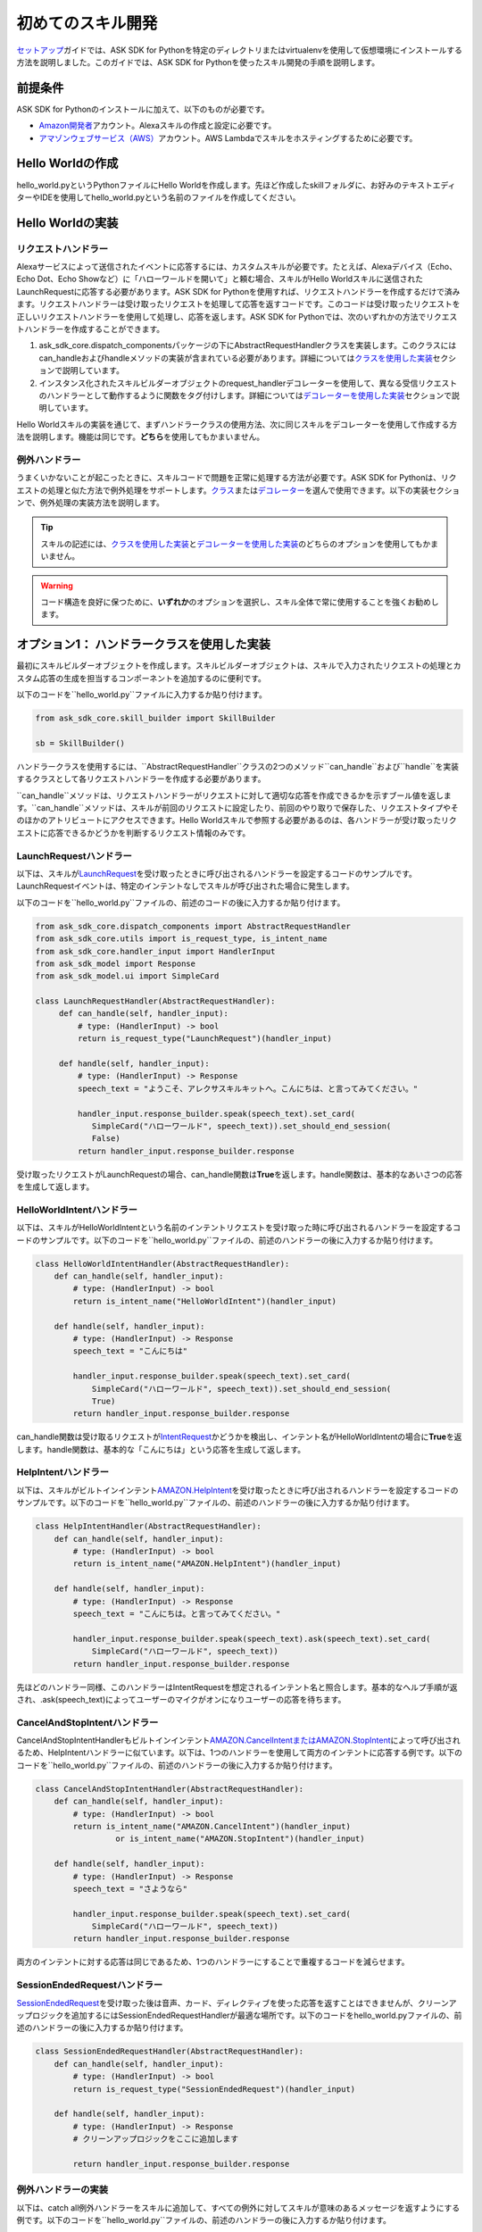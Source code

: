============
初めてのスキル開発
============

`セットアップ <GETTING_STARTED.html>`__\ ガイドでは、ASK
SDK for
Pythonを特定のディレクトリまたはvirtualenvを使用して仮想環境にインストールする方法を説明しました。このガイドでは、ASK
SDK for Pythonを使ったスキル開発の手順を説明します。

前提条件
--------

ASK SDK for Pythonのインストールに加えて、以下のものが必要です。

-  `Amazon開発者 <https://developer.amazon.com/>`__\ アカウント。Alexaスキルの作成と設定に必要です。
-  `アマゾンウェブサービス（AWS） <https://aws.amazon.com/>`__\ アカウント。AWS
   Lambdaでスキルをホスティングするために必要です。

Hello Worldの作成
----------------

hello_world.pyというPythonファイルにHello
Worldを作成します。先ほど作成したskillフォルダに、お好みのテキストエディターやIDEを使用してhello_world.pyという名前のファイルを作成してください。

Hello Worldの実装
----------------

リクエストハンドラー
~~~~~~~~~~

Alexaサービスによって送信されたイベントに応答するには、カスタムスキルが必要です。たとえば、Alexaデバイス（Echo、Echo
Dot、Echo
Showなど）に「ハローワールドを開いて」と頼む場合、スキルがHello
Worldスキルに送信されたLaunchRequestに応答する必要があります。ASK SDK
for
Pythonを使用すれば、リクエストハンドラーを作成するだけで済みます。リクエストハンドラーは受け取ったリクエストを処理して応答を返すコードです。このコードは受け取ったリクエストを正しいリクエストハンドラーを使用して処理し、応答を返します。ASK
SDK for
Pythonでは、次のいずれかの方法でリクエストハンドラーを作成することができます。

1. ask_sdk_core.dispatch_componentsパッケージの下にAbstractRequestHandlerクラスを実装します。このクラスにはcan_handleおよびhandleメソッドの実装が含まれている必要があります。詳細については\ `クラスを使用した実装 <#option-1-implementation-using-classes>`__\ セクションで説明しています。
2. インスタンス化されたスキルビルダーオブジェクトのrequest_handlerデコレーターを使用して、異なる受信リクエストのハンドラーとして動作するように関数をタグ付けします。詳細については\ `デコレーターを使用した実装 <#option-2-implementation-using-decorators>`__\ セクションで説明しています。

Hello
Worldスキルの実装を通じて、まずハンドラークラスの使用方法、次に同じスキルをデコレーターを使用して作成する方法を説明します。機能は同じです。\ **どちら**\ を使用してもかまいません。

例外ハンドラー
~~~~~~~~~

うまくいかないことが起こったときに、スキルコードで問題を正常に処理する方法が必要です。ASK
SDK for
Pythonは、リクエストの処理と似た方法で例外処理をサポートします。\ `クラス <#id6>`__\ または\ `デコレーター <#id14>`__\ を選んで使用できます。以下の実装セクションで、例外処理の実装方法を説明します。

.. tip::

    スキルの記述には、\ `クラスを使用した実装 <#id6>`__\ と\ `デコレーターを使用した実装 <#id14>`__\ のどちらのオプションを使用してもかまいません。

.. warning::

    コード構造を良好に保つために、\ **いずれか**\ のオプションを選択し、スキル全体で常に使用することを強くお勧めします。

オプション1： ハンドラークラスを使用した実装
---------------------------

最初にスキルビルダーオブジェクトを作成します。スキルビルダーオブジェクトは、スキルで入力されたリクエストの処理とカスタム応答の生成を担当するコンポーネントを追加するのに便利です。

以下のコードを``hello_world.py``ファイルに入力するか貼り付けます。

.. code-block:: python

    from ask_sdk_core.skill_builder import SkillBuilder

    sb = SkillBuilder()

ハンドラークラスを使用するには、``AbstractRequestHandler``クラスの2つのメソッド``can_handle``および``handle``を実装するクラスとして各リクエストハンドラーを作成する必要があります。

``can_handle``メソッドは、リクエストハンドラーがリクエストに対して適切な応答を作成できるかを示すブール値を返します。``can_handle``メソッドは、スキルが前回のリクエストに設定したり、前回のやり取りで保存した、リクエストタイプやそのほかのアトリビュートにアクセスできます。Hello
Worldスキルで参照する必要があるのは、各ハンドラーが受け取ったリクエストに応答できるかどうかを判断するリクエスト情報のみです。

LaunchRequestハンドラー
~~~~~~~~~~~~~~~~~~

以下は、スキルが\ `LaunchRequest <https://developer.amazon.com/docs/custom-skills/request-types-reference.html#launchrequest>`__\ を受け取ったときに呼び出されるハンドラーを設定するコードのサンプルです。LaunchRequestイベントは、特定のインテントなしでスキルが呼び出された場合に発生します。

以下のコードを``hello_world.py``ファイルの、前述のコードの後に入力するか貼り付けます。

.. code-block:: python

    from ask_sdk_core.dispatch_components import AbstractRequestHandler
    from ask_sdk_core.utils import is_request_type, is_intent_name
    from ask_sdk_core.handler_input import HandlerInput
    from ask_sdk_model import Response
    from ask_sdk_model.ui import SimpleCard

    class LaunchRequestHandler(AbstractRequestHandler):
         def can_handle(self, handler_input):
             # type: (HandlerInput) -> bool
             return is_request_type("LaunchRequest")(handler_input)

         def handle(self, handler_input):
             # type: (HandlerInput) -> Response
             speech_text = "ようこそ、アレクサスキルキットへ。こんにちは、と言ってみてください。"

             handler_input.response_builder.speak(speech_text).set_card(
                SimpleCard("ハローワールド", speech_text)).set_should_end_session(
                False)
             return handler_input.response_builder.response

受け取ったリクエストがLaunchRequestの場合、can_handle関数は\ **True**\ を返します。handle関数は、基本的なあいさつの応答を生成して返します。

HelloWorldIntentハンドラー
~~~~~~~~~~~~~~~~~~~~~

以下は、スキルがHelloWorldIntentという名前のインテントリクエストを受け取った時に呼び出されるハンドラーを設定するコードのサンプルです。以下のコードを``hello_world.py``ファイルの、前述のハンドラーの後に入力するか貼り付けます。

.. code-block:: python

    class HelloWorldIntentHandler(AbstractRequestHandler):
        def can_handle(self, handler_input):
            # type: (HandlerInput) -> bool
            return is_intent_name("HelloWorldIntent")(handler_input)

        def handle(self, handler_input):
            # type: (HandlerInput) -> Response
            speech_text = "こんにちは"

            handler_input.response_builder.speak(speech_text).set_card(
                SimpleCard("ハローワールド", speech_text)).set_should_end_session(
                True)
            return handler_input.response_builder.response

can_handle関数は受け取るリクエストが\ `IntentRequest <https://developer.amazon.com/docs/custom-skills/request-types-reference.html#intentrequest>`__\ かどうかを検出し、インテント名がHelloWorldIntentの場合に\ **True**\ を返します。handle関数は、基本的な「こんにちは」という応答を生成して返します。

HelpIntentハンドラー
~~~~~~~~~~~~~~~

以下は、スキルがビルトインインテント\ `AMAZON.HelpIntent <https://developer.amazon.com/docs/custom-skills/standard-built-in-intents.html#available-standard-built-in-intents>`__\ を受け取ったときに呼び出されるハンドラーを設定するコードのサンプルです。以下のコードを``hello_world.py``ファイルの、前述のハンドラーの後に入力するか貼り付けます。

.. code-block:: python

    class HelpIntentHandler(AbstractRequestHandler):
        def can_handle(self, handler_input):
            # type: (HandlerInput) -> bool
            return is_intent_name("AMAZON.HelpIntent")(handler_input)

        def handle(self, handler_input):
            # type: (HandlerInput) -> Response
            speech_text = "こんにちは。と言ってみてください。"

            handler_input.response_builder.speak(speech_text).ask(speech_text).set_card(
                SimpleCard("ハローワールド", speech_text))
            return handler_input.response_builder.response

先ほどのハンドラー同様、このハンドラーはIntentRequestを想定されるインテント名と照合します。基本的なヘルプ手順が返され、.ask(speech_text)によってユーザーのマイクがオンになりユーザーの応答を待ちます。

CancelAndStopIntentハンドラー
~~~~~~~~~~~~~~~~~~~~~~~~

CancelAndStopIntentHandlerもビルトインインテント\ `AMAZON.CancelIntentまたはAMAZON.StopIntent <https://developer.amazon.com/docs/custom-skills/standard-built-in-intents.html#available-standard-built-in-intents>`__\ によって呼び出されるため、HelpIntentハンドラーに似ています。以下は、1つのハンドラーを使用して両方のインテントに応答する例です。以下のコードを``hello_world.py``ファイルの、前述のハンドラーの後に入力するか貼り付けます。

.. code-block:: python

    class CancelAndStopIntentHandler(AbstractRequestHandler):
        def can_handle(self, handler_input):
            # type: (HandlerInput) -> bool
            return is_intent_name("AMAZON.CancelIntent")(handler_input)
                     or is_intent_name("AMAZON.StopIntent")(handler_input)

        def handle(self, handler_input):
            # type: (HandlerInput) -> Response
            speech_text = "さようなら"

            handler_input.response_builder.speak(speech_text).set_card(
                SimpleCard("ハローワールド", speech_text))
            return handler_input.response_builder.response

両方のインテントに対する応答は同じであるため、1つのハンドラーにすることで重複するコードを減らせます。

SessionEndedRequestハンドラー
~~~~~~~~~~~~~~~~~~~~~~~~

`SessionEndedRequest <https://developer.amazon.com/docs/custom-skills/request-types-reference.html#sessionendedrequest>`__\ を受け取った後は音声、カード、ディレクティブを使った応答を返すことはできませんが、クリーンアップロジックを追加するにはSessionEndedRequestHandlerが最適な場所です。以下のコードをhello_world.pyファイルの、前述のハンドラーの後に入力するか貼り付けます。

.. code-block:: python

    class SessionEndedRequestHandler(AbstractRequestHandler):
        def can_handle(self, handler_input):
            # type: (HandlerInput) -> bool
            return is_request_type("SessionEndedRequest")(handler_input)

        def handle(self, handler_input):
            # type: (HandlerInput) -> Response
            # クリーンアップロジックをここに追加します

            return handler_input.response_builder.response

例外ハンドラーの実装
~~~~~~~~~~~~~~

以下は、catch
all例外ハンドラーをスキルに追加して、すべての例外に対してスキルが意味のあるメッセージを返すようにする例です。以下のコードを``hello_world.py``ファイルの、前述のハンドラーの後に入力するか貼り付けます。

.. code-block:: python

    from ask_sdk_core.dispatch_components import AbstractExceptionHandler

    class AllExceptionHandler(AbstractExceptionHandler):

        def can_handle(self, handler_input, exception):
            # type: (HandlerInput, Exception) -> bool
            return True

        def handle(self, handler_input, exception):
            # type: (HandlerInput, Exception) -> Response
            # CloudWatch Logsに例外を記録する
            print(exception)

            speech = "すみません、わかりませんでした。もう一度言ってください。"
            handler_input.response_builder.speak(speech).ask(speech)
            return handler_input.response_builder.response

Lambdaハンドラーの作成
~~~~~~~~~~~~~~~~

.. note::

    カスタムスキルの場合、サービスは、AWS
    Lambdaでホスティングするか、独自のエンドポイントでウェブサービスとしてホスティングできます。

    一般的に、AWS
    Lambdaでスキルコードをホスティングするのが最も簡単です。以下のセクションでは、その方法を説明します。

    ただし、他のクラウドホスティングプロバイダーでホスティングする場合は、SDKにいくつか用意されているサポートパッケージ（``ask-sdk-webservice-support``、``flask-ask-sdk``、``django-ask-sdk``）を使用してください。このコンフィギュレーションについて詳しくは、\ `こちら <WEBSERVICE_SUPPORT.html>`__\ を参照してください。

`Lambda <https://docs.aws.amazon.com/lambda/latest/dg/python-programming-model-handler-types.html>`__\ ハンドラーは、AWS
Lambda関数のエントリポイントとなります。以下は、スキルが受信するすべてのリクエストのルーティングを行うLambdaハンドラー関数のコードサンプルです。Lambdaハンドラー関数は、作成したリクエストハンドラーを使用して設定されたSDKのスキルインスタンスを作成します。以下のコードを``hello_world.py``ファイルの、前述のハンドラーの後に入力するか貼り付けます。

.. code-block:: python

    sb.add_request_handler(LaunchRequestHandler())
    sb.add_request_handler(HelloWorldIntentHandler())
    sb.add_request_handler(HelpIntentHandler())
    sb.add_request_handler(CancelAndStopIntentHandler())
    sb.add_request_handler(SessionEndedRequestHandler())

    sb.add_exception_handler(AllExceptionHandler())

    handler = sb.lambda_handler()

オプション2： デコレーターを使用した実装
-------------------------

以下は、上記と同じ機能を実装するコードですが、関数デコレーターを使用しています。デコレーターは、上記の各ハンドラークラスに実装された``can_handle``メソッドに代わるものと考えてください。

最初にスキルビルダーオブジェクトを作成します。スキルビルダーオブジェクトは、スキルで入力されたリクエストの処理とカスタム応答の生成を担当するコンポーネントを追加するのに便利です。

以下のコードを``hello_world.py``ファイルに入力するか貼り付けます。

.. code-block:: python

    from ask_sdk_core.skill_builder import SkillBuilder

    sb = SkillBuilder()

LaunchRequestハンドラー
~~~~~~~~~~~~~~~~~~

以下は、スキルが\ `LaunchRequest <https://developer.amazon.com/docs/custom-skills/request-types-reference.html#launchrequest>`__\ を受け取ったときに呼び出されるハンドラーを設定するコードのサンプルです。LaunchRequestイベントは、特定のインテントなしでスキルが呼び出された場合に発生します。

以下のコードを``hello_world.py``ファイルの、前述のコードの後に入力するか貼り付けます。

.. code-block:: python

    from ask_sdk_core.utils import is_request_type, is_intent_name
    from ask_sdk_core.handler_input import HandlerInput
    from ask_sdk_model import Response
    from ask_sdk_model.ui import SimpleCard

    @sb.request_handler(can_handle_func=is_request_type("LaunchRequest"))
    def launch_request_handler(handler_input):
        # type: (HandlerInput) -> Response
        speech_text = "ようこそ、アレクサスキルキットへ。こんにちは、と言ってみてください。"

        handler_input.response_builder.speak(speech_text).set_card(
             SimpleCard("ハローワールド", speech_text)).set_should_end_session(
             False)
        return handler_input.response_builder.response

クラスパターンのLaunchRequestHandlerの``can_handle``関数と同様に、デコレーターは受け取るリクエストがLaunchRequestの場合に\ **True**\ を返します。``handle``関数は、クラスパターンの``handle``関数と同じ方法で基本的なあいさつの応答を生成して返します。

HelloWorldIntentハンドラー
~~~~~~~~~~~~~~~~~~~~~

以下は、スキルがHelloWorldIntentという名前のインテントリクエストを受け取った時に呼び出されるハンドラーを設定するコードのサンプルです。以下のコードを``hello_world.py``ファイルの、前述のハンドラーの後に入力するか貼り付けます。

.. code-block:: python

    @sb.request_handler(can_handle_func=is_intent_name("HelloWorldIntent"))
    def hello_world_intent_handler(handler_input):
        # type: (HandlerInput) -> Response
        speech_text = "こんにちは"

        handler_input.response_builder.speak(speech_text).set_card(
            SimpleCard("ハローワールド", speech_text)).set_should_end_session(
            True)
        return handler_input.response_builder.response

HelpIntentハンドラー
~~~~~~~~~~~~~~~

以下は、スキルがビルトインインテント\ `AMAZON.HelpIntent <https://developer.amazon.com/docs/custom-skills/standard-built-in-intents.html#available-standard-built-in-intents>`__\ を受け取ったときに呼び出されるハンドラーを設定するコードのサンプルです。以下のコードをhello_world.pyファイルの、前述のハンドラーの後に入力するか貼り付けます。

.. code-block:: python

    @sb.request_handler(can_handle_func=is_intent_name("AMAZON.HelpIntent"))
    def help_intent_handler(handler_input):
        # type: (HandlerInput) -> Response
        speech_text = "こんにちは。と言ってみてください。"

        handler_input.response_builder.speak(speech_text).ask(speech_text).set_card(
            SimpleCard("ハローワールド", speech_text))
        return handler_input.response_builder.response

先ほどのハンドラー同様、このハンドラーはIntentRequestを想定されるインテント名と照合します。基本的なヘルプ手順が返され、``.ask(speech_text)``によってユーザーのマイクがオンになりユーザーの応答を待ちます。

CancelAndStopIntentハンドラー
~~~~~~~~~~~~~~~~~~~~~~~~

CancelAndStopIntentHandlerもビルトインインテント\ `AMAZON.CancelIntentまたはAMAZON.StopIntent <https://developer.amazon.com/docs/custom-skills/standard-built-in-intents.html#available-standard-built-in-intents>`__\ によって呼び出されるため、HelpIntentハンドラーに似ています。以下は、1つのハンドラーを使用して両方のインテントに応答する例です。以下のコードをhello_world.pyファイルの、前述のハンドラーの後に入力するか貼り付けます。

.. code-block:: python

    @sb.request_handler(
        can_handle_func=lambda handler_input :
            is_intent_name("AMAZON.CancelIntent")(handler_input) or
            is_intent_name("AMAZON.StopIntent")(handler_input))
    def cancel_and_stop_intent_handler(handler_input):
        # type: (HandlerInput) -> Response
        speech_text = "さようなら"

        handler_input.response_builder.speak(speech_text).set_card(
            SimpleCard("ハローワールド", speech_text))
        return handler_input.response_builder.response

上記の例では、``can_handle``には渡す関数が必要です。``is_intent_name``は関数を返しますが、リクエストが*AMAZON.CancelIntent*なのか*AMAZON.StopIntent*なのかを確認する必要があります。これを行うには、Pythonの組み込み``lambda``関数を使用して、途中に無名関数を作成します。

両方のインテントに対する応答は同じであるため、1つのハンドラーにすることで重複するコードを減らせます。

SessionEndedRequestハンドラー
~~~~~~~~~~~~~~~~~~~~~~~~

`SessionEndedRequest <https://developer.amazon.com/docs/custom-skills/request-types-reference.html#sessionendedrequest>`__\ を受け取った後は音声、カード、ディレクティブを使った応答を返すことはできませんが、クリーンアップロジックを追加するにはSessionEndedRequestHandlerが最適な場所です。以下のコードを``hello_world.py``ファイルの、前述のハンドラーの後に入力するか貼り付けます。

.. code-block:: python

    @sb.request_handler(can_handle_func=is_request_type("SessionEndedRequest"))
    def session_ended_request_handler(handler_input):
        # type: (HandlerInput) -> Response
        # クリーンアップロジックをここに追加します

        return handler_input.response_builder.response

例外ハンドラーの実装
~~~~~~~~~~~~~~

以下は、catch
all例外ハンドラーをスキルに追加して、すべての例外に対してスキルが意味のあるメッセージを返すようにする例です。以下のコードを``hello_world.py``ファイルの、前述のハンドラーの後に入力するか貼り付けます。

.. code-block:: python

    @sb.exception_handler(can_handle_func=lambda i, e: True)
    def all_exception_handler(handler_input, exception):
        # type: (HandlerInput, Exception) -> Response
        # CloudWatch Logsに例外を記録する
        print(exception)

        speech = "すみません、わかりませんでした。もう一度言ってください。"
        handler_input.response_builder.speak(speech).ask(speech)
        return handler_input.response_builder.response

Lambdaハンドラーの作成
~~~~~~~~~~~~~~~~

.. note::

    カスタムスキルの場合、サービスは、AWS
    Lambdaでホスティングするか、独自のエンドポイントでウェブサービスとしてホスティングできます。

    一般的に、AWS
    Lambdaでスキルコードをホスティングするのが最も簡単です。以下のセクションでは、その方法を説明します。

    ただし、他のクラウドホスティングプロバイダーでホスティングする場合は、SDKにいくつか用意されているサポートパッケージ（``ask-sdk-webservice-support``、``flask-ask-sdk``、``django-ask-sdk``）を使用してください。このコンフィギュレーションについて詳しくは、\ `こちら <WEBSERVICE_SUPPORT.html>`__\ を参照してください。

`Lambda <https://docs.aws.amazon.com/lambda/latest/dg/python-programming-model-handler-types.html>`__\ ハンドラーは、AWS
Lambda関数のエントリポイントとなります。以下は、スキルが受信するすべてのリクエストのルーティングを行うLambdaハンドラー関数のコードサンプルです。Lambdaハンドラー関数は、作成したリクエストハンドラーを使用して設定されたSDKのスキルインスタンスを作成します。

以下のコードを``hello_world.py``ファイルの、前述のハンドラーの後に入力するか貼り付けます。

.. code-block:: python

    handler = sb.lambda_handler()

デコレーターを使用する場合、リクエストハンドラーと例外ハンドラーはコードの最初にインスタンス化されたスキルビルダーオブジェクトによって自動的に識別されます。

ソースコード全文
----------

hello_world.pyのソースコード全文は\ `こちら <https://github.com/alexa/alexa-skills-kit-sdk-for-python/blob/master/docs/en/HELLO_WORLD_CODE.html>`__\ にあります。

AWS Lambda用にコードを準備する
-----------------------

コードが完成したので、Lambdaにアップロードするファイルを含む.zipファイルを作成する必要があります。

コードをAWS
Lambdaにアップロードする際に、スキルコードとその依存関係をフラットファイル構造でzipファイル内に含める必要があります。こうすると、zipでの圧縮前にコードがASK
SDK for Pythonと同じフォルダに配置されます。

.. tabs::

  .. tab:: 仮想環境でのSDKセットアップ

    仮想環境を使ってSDKをセットアップする場合、依存関係は
    仮想環境のsite-packagesフォルダにインストールされます。
    そのため、skill_envのsite-packagesフォルダに移動します。

    .. note::

      Windowsの場合、site-packagesフォルダはskill_env\Lib
      フォルダ内にあります。

    .. note::

      MacOS/Linuxの場合、site-packagesフォルダの場所は使用している
      Pythonのバージョンによって異なります。たとえば、Python
      3.6ユーザーの場合、
      skill_env/lib/Python3.6フォルダ内にsite-packagesが
      あります。

    hello_world.pyファイルをsite-packagesフォルダにコピーし、
    （そのフォルダ自体ではなく）そのフォルダのコンテンツの.zipファイルを作成します。
    ファイルに「skill.zip」という名前を付けます。`デプロイパッケージ<https://docs.aws.amazon.com/ja_jp/lambda/latest/dg/lambda-python-how-to-create-deployment-package.html>`__
    の作成の詳細については、
    AWS Lambdaドキュメントを参照してください。

  .. tab:: 特定のフォルダへのSDKセットアップ

    SDKを特定のフォルダにセットアップする場合、依存関係は
    その特定のフォルダにインストールされます。セットアップガイドの手順に従った場合、
    そのフォルダはskill_envです。
    hello_world.pyファイルをskill_envフォルダにコピーし、
    （そのフォルダ自体ではなく）そのフォルダのコンテンツの.zipファイルを作成します。
    ファイルに「skill.zip」という名前を付けます。`デプロイパッケージ<https://docs.aws.amazon.com/ja_jp/lambda/latest/dg/lambda-python-how-to-create-deployment-package.html>`__
    の作成の詳細については、
    AWS Lambdaドキュメントを参照してください。

コードをAWS Lambdaにアップロードする前に、AWS
Lambda関数を作成する必要があります。また、Alexa開発者ポータルでスキルを作成する必要があります。

AWS Lambda関数の作成
-------------------

スキルに適切なロールでAWS
Lambda関数を作成する手順については、\ `カスタムスキルをAWS Lambda関数としてホスティングする <https://developer.amazon.com/docs/custom-skills/host-a-custom-skill-as-an-aws-lambda-function.html>`__ を参照してください。関数作成時には、一から作成オプションを選択し、ランタイムとして``Python
2.7``または``Python 3.6``を選択します。

AWS
Lambda関数が作成されたら、Alexaサービスでそれを呼び出すことができるようにします。これを行うには、Lambdaのコンフィギュレーションで\ **トリガー**\ タブに移動して、\ **Alexa
Skills
Kit**\ をトリガータイプとして追加します。これが完了したら、前の手順で作成したskill.zipファイルをアップロードし、ハンドラー情報とmodule_name.handlerを入力します。この例ではhello_world.handlerです。

スキルの設定とテストを行う
----------------

スキルコードをAWS
Lambdaにアップロードしたら、Alexaのスキルを設定できます。

-  以下の手順に従って新しいスキルを作成します。

   1. `Alexa Skills
      Kit開発者コンソール <https://developer.amazon.com/alexa/console/ask>`__\ にログインします。

   2. 右上の\ **スキルの作成**\ ボタンをクリックします。

   3. スキル名として「HelloWorld」と入力します。

   4. **カスタム**\ スキルを選択してから\ **スキルを作成**\ をクリックします。

-  次に、スキルの対話モデルを定義します。サイドバーの\ **呼び出し名**\ を選択し、\ **スキルの呼び出し名**\ に「ごあいさつ」を入力します。

-  次に、HelloWorldIntentというインテントを対話モデルに追加します。対話モデルのインテントセクションの下の\ **追加**\ ボタンをクリックします。「\ **カスタムインテントを作成**\ 」を選択した状態で、インテント名として「\ **HelloWorldIntent**\ 」を入力し、インテントを作成します。インテントの詳細ページで、ユーザーがこのインテントを呼び出すのに使用できるサンプル発話をいくつか追加します。この例では、以下のようなサンプル発話が適当ですが、これ以外に追加してもかまいません。

   ::

      こんにちはと言って
      ハローワールドと言って
      こんにちは
      ハイと言って
      ハイワールドと言って
      ハイ
      ごきげんいかが

-  ``AMAZON.CancelIntent``、```AMAZON.HelpIntent``、``AMAZON.StopIntent``はAlexaのビルトインインテントのため、サンプル発話を追加する必要はありません。

-  開発者コンソールでは、スキルモデル全体をJSON形式で編集できます。サイドバーで\ **JSONエディター**\ を選択します。この例では、以下のJSONスキーマを使用できます。

  .. code-block:: json

      {
        "interactionModel": {
          "languageModel": {
            "invocationName": "ごあいさつ",
            "intents": [
              {
                "name": "AMAZON.CancelIntent",
                "samples": []
              },
              {
                "name": "AMAZON.HelpIntent",
                "samples": []
              },
              {
                "name": "AMAZON.StopIntent",
                "samples": []
              },
              {
                "name": "HelloWorldIntent",
                "slots": [],
                "samples": [
                  "ごきげんいかが",
                  "ハイ",
                  "ハイワールドと言って",
                  "ハイと言って",
                  "こんにちは",
                  "ハローワールドと言って",
                  "こんにちはと言って"
                ]
              }
            ],
            "types": []
          }
        }
      }

-  対話モデルの編集が完了したら、モデルを保存してビルドします。

-  次に、スキルのエンドポイントを設定します。これを行うには次の手順に従います。

   1.  スキルの中で\ **エンドポイント**\ タブをクリックし、AWS
       LambdaのARNを選択して、作成したスキルの\ **スキルID**\ をコピーします。

   2.  新しいタブでAWS開発者コンソールを開きます。

   3.  前の手順で作成したAWS Lambda関数に移動します。

   4.  **Designer**\ メニューから、\ **Alexa Skills
       Kit**\ トリガーメニューを追加し、スクロールダウンして\ **スキルID検証**\ コンフィギュレーションにスキルIDを貼り付けます。完了したら\ **追加、保存**\ の順にクリックしてAWS
       Lambda関数を更新します。

   5.  ページ右上隅のAWS
       Lambda関数\ **ARN**\ をコピーします。ARNは一意のリソース番号です。Alexaサービスはこれを使用して、スキルの呼び出し中に必要になるAWS
       Lambda関数を識別します。

   6. Alexa Skills Kit開発者コンソールに移動して、\ **HelloWorld**\ スキルをクリックします。

   7. スキルの中で\ **エンドポイント**\ タブをクリックし、\ **AWS LambdaのARN**\ を選択して、\ **デフォルトの地域**\ にARNを貼り付けます。

   8. 残りの設定は、デフォルト値のままでかまいません。\ **エンドポイントを保存**\ をクリックします。

   9. **呼び出し名**\ タブをクリックして、モデルを保存およびビルドします。

-  この時点で、スキルをテストできるようになります。上部メニューで\ **テスト**\ をクリックします。\ **このスキルでは、テストは有効になっています**\ オプションがONになっていることを確認します。テストページを使って、テキストや音声でリクエストをシミュレーションできます。

-  呼び出し名と、サンプル発話のうちの1つを使います。たとえば、「アレクサ、あいさつして」と言うと、スキルは「こんにちは」と音声で応え、ディスプレイ付きのデバイスでは「\ *Hello
   World*\ 」カードが表示されるはずです。また、スマートフォンのAlexaアプリや\ https://alexa.amazon.com\ で\ **スキル**\ にスキルが表示されていることを確認できます。

-  さまざまなインテントや、スキルコードに対応するリクエストハンドラーを試してみてください。ひととおりのテストが完了したら、スキルの認定を申請して世界中のユーザーに公開するプロセスに進むことができます。
